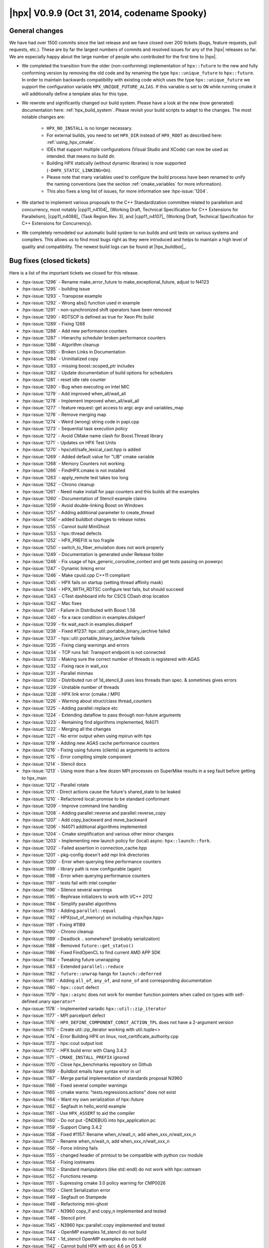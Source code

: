 ..
    Copyright (C) 2007-2018 Hartmut Kaiser

    SPDX-License-Identifier: BSL-1.0
    Distributed under the Boost Software License, Version 1.0. (See accompanying
    file LICENSE_1_0.txt or copy at http://www.boost.org/LICENSE_1_0.txt)

.. _hpx_0_9_9:

============================================
|hpx| V0.9.9 (Oct 31, 2014, codename Spooky)
============================================

General changes
===============

We have had over 1500 commits since the last release and we have closed over 200
tickets (bugs, feature requests, pull requests, etc.). These are by far the
largest numbers of commits and resolved issues for any of the |hpx| releases so
far. We are especially happy about the large number of people who contributed
for the first time to |hpx|.

* We completed the transition from the older (non-conforming) implementation of
  ``hpx::future`` to the new and fully conforming version by removing the old
  code and by renaming the type ``hpx::unique_future`` to ``hpx::future``. In
  order to maintain backwards compatibility with existing code which uses the
  type ``hpx::unique_future`` we support the configuration variable
  ``HPX_UNIQUE_FUTURE_ALIAS``. If this variable is set to ``ON`` while running
  cmake it will additionally define a template alias for this type.
* We rewrote and significantly changed our build system. Please have a look at
  the new (now generated) documentation here: :ref:`hpx_build_system`. Please
  revisit your build scripts to adapt to the changes. The most notable changes
  are:

   * ``HPX_NO_INSTALL`` is no longer necessary.
   * For external builds, you need to set ``HPX_DIR`` instead of ``HPX_ROOT`` as
     described here: :ref:`using_hpx_cmake`.
   * IDEs that support multiple configurations (Visual Studio and XCode) can now
     be used as intended. that means no build dir.
   * Building HPX statically (without dynamic libraries) is now supported
     (``-DHPX_STATIC_LINKING=On``).
   * Please note that many variables used to configure the build process have
     been renamed to unify the naming conventions (see the section
     :ref:`cmake_variables` for more information).
   * This also fixes a long list of issues, for more information see
     :hpx-issue:`1204`.
* We started to implement various proposals to the C++ Standardization committee
  related to parallelism and concurrency, most notably |cpp11_n4104|_ (Working
  Draft, Technical Specification for C++ Extensions for Parallelism),
  |cpp11_n4088|_ (Task Region Rev. 3), and |cpp11_n4107|_ (Working Draft,
  Technical Specification for C++ Extensions for Concurrency).
* We completely remodeled our automatic build system to run builds and unit
  tests on various systems and compilers. This allows us to find most bugs right
  as they were introduced and helps to maintain a high level of quality and
  compatibility. The newest build logs can be found at |hpx_buildbot|_.

Bug fixes (closed tickets)
==========================

Here is a list of the important tickets we closed for this release.

* :hpx-issue:`1296` - Rename make_error_future to make_exceptional_future,
  adjust to N4123
* :hpx-issue:`1295` - building issue
* :hpx-issue:`1293` - Transpose example
* :hpx-issue:`1292` - Wrong abs() function used in example
* :hpx-issue:`1291` - non-synchronized shift operators have been removed
* :hpx-issue:`1290` - RDTSCP is defined as true for Xeon Phi build
* :hpx-issue:`1289` - Fixing 1288
* :hpx-issue:`1288` - Add new performance counters
* :hpx-issue:`1287` - Hierarchy scheduler broken performance counters
* :hpx-issue:`1286` - Algorithm cleanup
* :hpx-issue:`1285` - Broken Links in Documentation
* :hpx-issue:`1284` - Uninitialized copy
* :hpx-issue:`1283` - missing boost::scoped_ptr includes
* :hpx-issue:`1282` - Update documentation of build options for schedulers
* :hpx-issue:`1281` - reset idle rate counter
* :hpx-issue:`1280` - Bug when executing on Intel MIC
* :hpx-issue:`1279` - Add improved when_all/wait_all
* :hpx-issue:`1278` - Implement improved when_all/wait_all
* :hpx-issue:`1277` - feature request: get access to argc argv and variables_map
* :hpx-issue:`1276` - Remove merging map
* :hpx-issue:`1274` - Weird (wrong) string code in papi.cpp
* :hpx-issue:`1273` - Sequential task execution policy
* :hpx-issue:`1272` - Avoid CMake name clash for Boost.Thread library
* :hpx-issue:`1271` - Updates on HPX Test Units
* :hpx-issue:`1270` - hpx/util/safe_lexical_cast.hpp is added
* :hpx-issue:`1269` - Added default value for "LIB" cmake variable
* :hpx-issue:`1268` - Memory Counters not working
* :hpx-issue:`1266` - FindHPX.cmake is not installed
* :hpx-issue:`1263` - apply_remote test takes too long
* :hpx-issue:`1262` - Chrono cleanup
* :hpx-issue:`1261` - Need make install for papi counters and this builds all
  the examples
* :hpx-issue:`1260` - Documentation of Stencil example claims
* :hpx-issue:`1259` - Avoid double-linking Boost on Windows
* :hpx-issue:`1257` - Adding additional parameter to create_thread
* :hpx-issue:`1256` - added buildbot changes to release notes
* :hpx-issue:`1255` - Cannot build MiniGhost
* :hpx-issue:`1253` - hpx::thread defects
* :hpx-issue:`1252` - HPX_PREFIX is too fragile
* :hpx-issue:`1250` - switch_to_fiber_emulation does not work properly
* :hpx-issue:`1249` - Documentation is generated under Release folder
* :hpx-issue:`1248` - Fix usage of hpx_generic_coroutine_context and get tests
  passing on powerpc
* :hpx-issue:`1247` - Dynamic linking error
* :hpx-issue:`1246` - Make cpuid.cpp C++11 compliant
* :hpx-issue:`1245` - HPX fails on startup (setting thread affinity mask)
* :hpx-issue:`1244` - HPX_WITH_RDTSC configure test fails, but should succeed
* :hpx-issue:`1243` - CTest dashboard info for CSCS CDash drop location
* :hpx-issue:`1242` - Mac fixes
* :hpx-issue:`1241` - Failure in Distributed with Boost 1.56
* :hpx-issue:`1240` - fix a race condition in examples.diskperf
* :hpx-issue:`1239` - fix wait_each in examples.diskperf
* :hpx-issue:`1238` - Fixed #1237: hpx::util::portable_binary_iarchive failed
* :hpx-issue:`1237` - hpx::util::portable_binary_iarchive faileds
* :hpx-issue:`1235` - Fixing clang warnings and errors
* :hpx-issue:`1234` - TCP runs fail: Transport endpoint is not connected
* :hpx-issue:`1233` - Making sure the correct number of threads is registered
  with AGAS
* :hpx-issue:`1232` - Fixing race in wait_xxx
* :hpx-issue:`1231` - Parallel minmax
* :hpx-issue:`1230` - Distributed run of 1d_stencil_8 uses less threads than
  spec. & sometimes gives errors
* :hpx-issue:`1229` - Unstable number of threads
* :hpx-issue:`1228` - HPX link error (cmake / MPI)
* :hpx-issue:`1226` - Warning about struct/class thread_counters
* :hpx-issue:`1225` - Adding parallel::replace etc
* :hpx-issue:`1224` - Extending dataflow to pass through non-future arguments
* :hpx-issue:`1223` - Remaining find algorithms implemented, N4071
* :hpx-issue:`1222` - Merging all the changes
* :hpx-issue:`1221` - No error output when using mpirun with hpx
* :hpx-issue:`1219` - Adding new AGAS cache performance counters
* :hpx-issue:`1216` - Fixing using futures (clients) as arguments to actions
* :hpx-issue:`1215` - Error compiling simple component
* :hpx-issue:`1214` - Stencil docs
* :hpx-issue:`1213` - Using more than a few dozen MPI processes on SuperMike
  results in a seg fault before getting to hpx_main
* :hpx-issue:`1212` - Parallel rotate
* :hpx-issue:`1211` - Direct actions cause the future's shared_state to be
  leaked
* :hpx-issue:`1210` - Refactored local::promise to be standard conformant
* :hpx-issue:`1209` - Improve command line handling
* :hpx-issue:`1208` - Adding parallel::reverse and parallel::reverse_copy
* :hpx-issue:`1207` - Add copy_backward and move_backward
* :hpx-issue:`1206` - N4071 additional algorithms implemented
* :hpx-issue:`1204` - Cmake simplification and various other minor changes
* :hpx-issue:`1203` - Implementing new launch policy for (local) async:
  ``hpx::launch::fork``.
* :hpx-issue:`1202` - Failed assertion in connection_cache.hpp
* :hpx-issue:`1201` - pkg-config doesn't add mpi link directories
* :hpx-issue:`1200` - Error when querying time performance counters
* :hpx-issue:`1199` - library path is now configurable (again)
* :hpx-issue:`1198` - Error when querying performance counters
* :hpx-issue:`1197` - tests fail with intel compiler
* :hpx-issue:`1196` - Silence several warnings
* :hpx-issue:`1195` - Rephrase initializers to work with VC++ 2012
* :hpx-issue:`1194` - Simplify parallel algorithms
* :hpx-issue:`1193` - Adding ``parallel::equal``
* :hpx-issue:`1192` - HPX(out_of_memory) on including <hpx/hpx.hpp>
* :hpx-issue:`1191` - Fixing #1189
* :hpx-issue:`1190` - Chrono cleanup
* :hpx-issue:`1189` - Deadlock .. somewhere? (probably serialization)
* :hpx-issue:`1188` - Removed ``future::get_status()``
* :hpx-issue:`1186` - Fixed FindOpenCL to find current AMD APP SDK
* :hpx-issue:`1184` - Tweaking future unwrapping
* :hpx-issue:`1183` - Extended ``parallel::reduce``
* :hpx-issue:`1182` - ``future::unwrap`` hangs for ``launch::deferred``
* :hpx-issue:`1181` - Adding ``all_of``, ``any_of``, and ``none_of`` and
  corresponding documentation
* :hpx-issue:`1180` - ``hpx::cout`` defect
* :hpx-issue:`1179` - ``hpx::async`` does not work for member function pointers
  when called on types with self-defined unary ``operator*``
* :hpx-issue:`1178` - Implemented variadic ``hpx::util::zip_iterator``
* :hpx-issue:`1177` - MPI parcelport defect
* :hpx-issue:`1176` - ``HPX_DEFINE_COMPONENT_CONST_ACTION_TPL`` does not have a
  2-argument version
* :hpx-issue:`1175` - Create util::zip_iterator working with util::tuple<>
* :hpx-issue:`1174` - Error Building HPX on linux,
  root_certificate_authority.cpp
* :hpx-issue:`1173` - hpx::cout output lost
* :hpx-issue:`1172` - HPX build error with Clang 3.4.2
* :hpx-issue:`1171` - ``CMAKE_INSTALL_PREFIX`` ignored
* :hpx-issue:`1170` - Close hpx_benchmarks repository on Github
* :hpx-issue:`1169` - Buildbot emails have syntax error in url
* :hpx-issue:`1167` - Merge partial implementation of standards proposal N3960
* :hpx-issue:`1166` - Fixed several compiler warnings
* :hpx-issue:`1165` - cmake warns: "tests.regressions.actions" does not exist
* :hpx-issue:`1164` - Want my own serialization of hpx::future
* :hpx-issue:`1162` - Segfault in hello_world example
* :hpx-issue:`1161` - Use ``HPX_ASSERT`` to aid the compiler
* :hpx-issue:`1160` - Do not put -DNDEBUG into hpx_application.pc
* :hpx-issue:`1159` - Support Clang 3.4.2
* :hpx-issue:`1158` - Fixed #1157: Rename when_n/wait_n, add
  when_xxx_n/wait_xxx_n
* :hpx-issue:`1157` - Rename when_n/wait_n, add when_xxx_n/wait_xxx_n
* :hpx-issue:`1156` - Force inlining fails
* :hpx-issue:`1155` - changed header of printout to be compatible with python
  csv module
* :hpx-issue:`1154` - Fixing iostreams
* :hpx-issue:`1153` - Standard manipulators (like std::endl) do not work with
  hpx::ostream
* :hpx-issue:`1152` - Functions revamp
* :hpx-issue:`1151` - Supressing cmake 3.0 policy warning for CMP0026
* :hpx-issue:`1150` - Client Serialization error
* :hpx-issue:`1149` - Segfault on Stampede
* :hpx-issue:`1148` - Refactoring mini-ghost
* :hpx-issue:`1147` - N3960 copy_if and copy_n implemented and tested
* :hpx-issue:`1146` - Stencil print
* :hpx-issue:`1145` - N3960 hpx::parallel::copy implemented and tested
* :hpx-issue:`1144` - OpenMP examples 1d_stencil do not build
* :hpx-issue:`1143` - 1d_stencil OpenMP examples do not build
* :hpx-issue:`1142` - Cannot build HPX with gcc 4.6 on OS X
* :hpx-issue:`1140` - Fix OpenMP lookup, enable usage of config tests in
  external CMake projects.
* :hpx-issue:`1139` - hpx/hpx/config/compiler_specific.hpp
* :hpx-issue:`1138` - clean up pkg-config files
* :hpx-issue:`1137` - Improvements to create binary packages
* :hpx-issue:`1136` - HPX_GCC_VERSION not defined on all compilers
* :hpx-issue:`1135` - Avoiding collision between winsock2.h and windows.h
* :hpx-issue:`1134` - Making sure, that hpx::finalize can be called from any
  locality
* :hpx-issue:`1133` - 1d stencil examples
* :hpx-issue:`1131` - Refactor unique_function implementation
* :hpx-issue:`1130` - Unique function
* :hpx-issue:`1129` - Some fixes to the Build system on OS X
* :hpx-issue:`1128` - Action future args
* :hpx-issue:`1127` - Executor causes segmentation fault
* :hpx-issue:`1124` - Adding new API functions: ``register_id_with_basename``,
  ``unregister_id_with_basename``, ``find_ids_from_basename``; adding test
* :hpx-issue:`1123` - Reduce nesting of try-catch construct in
  ``encode_parcels``?
* :hpx-issue:`1122` - Client base fixes
* :hpx-issue:`1121` - Update ``hpxrun.py.in``
* :hpx-issue:`1120` - HTTS2 tests compile errors on v110 (VS2012)
* :hpx-issue:`1119` - Remove references to boost::atomic in accumulator example
* :hpx-issue:`1118` - Only build test thread_pool_executor_1114_test if
  ``HPX_LOCAL_SCHEDULER`` is set
* :hpx-issue:`1117` - local_queue_executor linker error on vc110
* :hpx-issue:`1116` - Disabled performance counter should give runtime errors,
  not invalid data
* :hpx-issue:`1115` - Compile error with Intel C++ 13.1
* :hpx-issue:`1114` - Default constructed executor is not usable
* :hpx-issue:`1113` - Fast compilation of logging causes ABI incompatibilities
  between different ``NDEBUG`` values
* :hpx-issue:`1112` - Using thread_pool_executors causes segfault
* :hpx-issue:`1111` - ``hpx::threads::get_thread_data`` always returns zero
* :hpx-issue:`1110` - Remove unnecessary null pointer checks
* :hpx-issue:`1109` - More tests adjustments
* :hpx-issue:`1108` - Clarify build rules for "libboost_atomic-mt.so"?
* :hpx-issue:`1107` - Remove unnecessary null pointer checks
* :hpx-issue:`1106` - network_storage benchmark imporvements, adding legends to
  plots and tidying layout
* :hpx-issue:`1105` - Add more plot outputs and improve instructions doc
* :hpx-issue:`1104` - Complete quoting for parameters of some CMake commands
* :hpx-issue:`1103` - Work on test/scripts
* :hpx-issue:`1102` - Changed minimum requirement of window install to 2012
* :hpx-issue:`1101` - Changed minimum requirement of window install to 2012
* :hpx-issue:`1100` - Changed readme to no longer specify using MSVC 2010
  compiler
* :hpx-issue:`1099` - Error returning futures from component actions
* :hpx-issue:`1098` - Improve storage test
* :hpx-issue:`1097` - data_actions quickstart example calls missing function
  decorate_action of data_get_action
* :hpx-issue:`1096` - MPI parcelport broken with new zero copy optimization
* :hpx-issue:`1095` - Warning C4005: _WIN32_WINNT: Macro redefinition
* :hpx-issue:`1094` - Syntax error for -DHPX_UNIQUE_FUTURE_ALIAS in master
* :hpx-issue:`1093` - Syntax error for -DHPX_UNIQUE_FUTURE_ALIAS
* :hpx-issue:`1092` - Rename unique_future<> back to future<>
* :hpx-issue:`1091` - Inconsistent error message
* :hpx-issue:`1090` - On windows 8.1 the examples crashed if using more than one
  os thread
* :hpx-issue:`1089` - Components should be allowed to have their own executor
* :hpx-issue:`1088` - Add possibility to select a network interface for the
  ibverbs parcelport
* :hpx-issue:`1087` - ibverbs and ipc parcelport uses zero copy optimization
* :hpx-issue:`1083` - Make shell examples copyable in docs
* :hpx-issue:`1082` - Implement proper termination detection during shutdown
* :hpx-issue:`1081` - Implement thread_specific_ptr for hpx::threads
* :hpx-issue:`1072` - make install not working properly
* :hpx-issue:`1070` - Complete quoting for parameters of some CMake commands
* :hpx-issue:`1059` - Fix more unused variable warnings
* :hpx-issue:`1051` - Implement when_each
* :hpx-issue:`973` - Would like option to report hwloc bindings
* :hpx-issue:`970` - Bad flags for Fortran compiler
* :hpx-issue:`941` - Create a proper user level context switching class for BG/Q
* :hpx-issue:`935` - Build error with gcc 4.6 and Boost 1.54.0 on hpx trunk and
  0.9.6
* :hpx-issue:`934` - Want to build HPX without dynamic libraries
* :hpx-issue:`927` - Make hpx/lcos/reduce.hpp accept futures of id_type
* :hpx-issue:`926` - All unit tests that are run with more than one thread with
  CTest/hpx_run_test should configure hpx.os_threads
* :hpx-issue:`925` - regression_dataflow_791 needs to be brought in line with
  HPX standards
* :hpx-issue:`899` - Fix race conditions in regression tests
* :hpx-issue:`879` - Hung test leads to cascading test failure; make tests
  should support the MPI parcelport
* :hpx-issue:`865` - future<T> and friends shall work for movable only Ts
* :hpx-issue:`847` - Dynamic libraries are not installed on OS X
* :hpx-issue:`816` - First Program tutorial pull request
* :hpx-issue:`799` - Wrap lexical_cast to avoid exceptions
* :hpx-issue:`720` - broken configuration when using ccmake on Ubuntu
* :hpx-issue:`622` - ``--hpx:hpx`` and ``--hpx:debug-hpx-log`` is nonsensical
* :hpx-issue:`525` - Extend barrier LCO test to run in distributed
* :hpx-issue:`515` - Multi-destination version of hpx::apply is broken
* :hpx-issue:`509` - Push Boost.Atomic changes upstream
* :hpx-issue:`503` - Running HPX applications on Windows should not require
  setting %PATH%
* :hpx-issue:`461` - Add a compilation sanity test
* :hpx-issue:`456` - hpx_run_tests.py should log output from tests that timeout
* :hpx-issue:`454` - Investigate threadmanager performance
* :hpx-issue:`345` - Add more versatile environmental/cmake variable support to
  hpx_find_* CMake macros
* :hpx-issue:`209` - Support multiple configurations in generated build files
* :hpx-issue:`190` - hpx::cout should be a std::ostream
* :hpx-issue:`189` - iostreams component should use startup/shutdown functions
* :hpx-issue:`183` - Use Boost.ICL for correctness in AGAS
* :hpx-issue:`44` - Implement real futures

